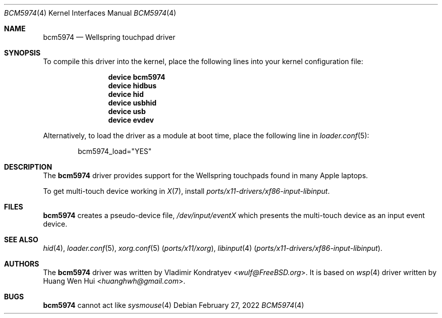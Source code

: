.\" Copyright (c) 2022 Vladimir Kondratyev <wulf@FreeBSD.org>
.\" All rights reserved.
.\"
.\" Redistribution and use in source and binary forms, with or without
.\" modification, are permitted provided that the following conditions
.\" are met:
.\" 1. Redistributions of source code must retain the above copyright
.\"    notice, this list of conditions and the following disclaimer.
.\" 2. Redistributions in binary form must reproduce the above copyright
.\"    notice, this list of conditions and the following disclaimer in the
.\"    documentation and/or other materials provided with the distribution.
.\"
.\" THIS SOFTWARE IS PROVIDED BY THE AUTHOR AND CONTRIBUTORS ``AS IS'' AND
.\" ANY EXPRESS OR IMPLIED WARRANTIES, INCLUDING, BUT NOT LIMITED TO, THE
.\" IMPLIED WARRANTIES OF MERCHANTABILITY AND FITNESS FOR A PARTICULAR PURPOSE
.\" ARE DISCLAIMED.  IN NO EVENT SHALL THE AUTHOR OR CONTRIBUTORS BE LIABLE
.\" FOR ANY DIRECT, INDIRECT, INCIDENTAL, SPECIAL, EXEMPLARY, OR CONSEQUENTIAL
.\" DAMAGES (INCLUDING, BUT NOT LIMITED TO, PROCUREMENT OF SUBSTITUTE GOODS
.\" OR SERVICES; LOSS OF USE, DATA, OR PROFITS; OR BUSINESS INTERRUPTION)
.\" HOWEVER CAUSED AND ON ANY THEORY OF LIABILITY, WHETHER IN CONTRACT, STRICT
.\" LIABILITY, OR TORT (INCLUDING NEGLIGENCE OR OTHERWISE) ARISING IN ANY WAY
.\" OUT OF THE USE OF THIS SOFTWARE, EVEN IF ADVISED OF THE POSSIBILITY OF
.\" SUCH DAMAGE.
.\"
.\" $FreeBSD$
.\"
.Dd February 27, 2022
.Dt BCM5974 4
.Os
.Sh NAME
.Nm bcm5974
.Nd Wellspring touchpad driver
.Sh SYNOPSIS
To compile this driver into the kernel, place the following lines into
your kernel configuration file:
.Bd -ragged -offset indent
.Cd "device bcm5974"
.Cd "device hidbus"
.Cd "device hid"
.Cd "device usbhid"
.Cd "device usb"
.Cd "device evdev"

.Ed
.Pp
Alternatively, to load the driver as a
module at boot time, place the following line in
.Xr loader.conf 5 :
.Bd -literal -offset indent
bcm5974_load="YES"
.Ed
.Sh DESCRIPTION
The
.Nm
driver provides support for the Wellspring touchpads found in many Apple
laptops.
.Pp
To get multi-touch device working in
.Xr X 7 ,
install
.Pa ports/x11-drivers/xf86-input-libinput .
.Sh FILES
.Nm
creates a pseudo-device file,
.Pa /dev/input/eventX
which presents the multi-touch device as an input event device.
.Sh SEE ALSO
.Xr hid 4 ,
.Xr loader.conf 5 ,
.Xr xorg.conf 5 Pq Pa ports/x11/xorg ,
.Xr libinput 4 Pq Pa ports/x11-drivers/xf86-input-libinput .
.Sh AUTHORS
.An -nosplit
The
.Nm
driver was written by
.An Vladimir Kondratyev Aq Mt wulf@FreeBSD.org .
It is based on
.Xr wsp 4
driver written by
.An Huang Wen Hui Aq Mt huanghwh@gmail.com .
.Sh BUGS
.Nm
cannot act like
.Xr sysmouse 4
